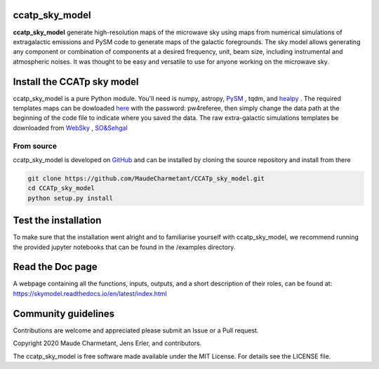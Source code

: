 ccatp_sky_model
===============

**ccatp_sky_model** 
generate high-resolution maps of the microwave sky using maps 
from numerical simulations of extragalactic emissions and PySM 
code to generate maps of the galactic foregrounds. 
The sky model allows generating any component or combination of 
components at a desired frequency, unit, beam size, including 
instrumental and atmospheric noises. 
It was thought to be easy and versatile to use for anyone working
on the microwave sky. 

.. image:: https://img.shields.io/badge/Doc-readthedoc-green.svg
    :target: https://skymodel.readthedocs.io/en/latest/index.html 
.. image:: https://img.shields.io/badge/Doc-PDF-green.svg
    :target: https://github.com/MaudeCharmetant/CCATp_sky_model/blob/master/Documentation.pdf
.. image:: https://img.shields.io/badge/Python-3776AB?style=for-the-badge&logo=python&logoColor=white

Install the CCATp sky model
===========================

ccatp_sky_model is a pure Python module.
You'll need is numpy, astropy, `PySM <https://github.com/bthorne93/PySM_public>`_ , tqdm, and `healpy <https://github.com/healpy/healpy>`_ . The required templates maps can be dowloaded `here <https://uni-bonn.sciebo.de/s/zgPsb7qvXTnNsrO>`_ with the password: pw4referee, then simply change the data path at the beginning of the code file to indicate where you saved the data. The raw extra-galactic simulations templates be downloaded from `WebSky <https://mocks.cita.utoronto.ca/data/websky/v0.0/>`_ , `SO&Sehgal <https://lambda.gsfc.nasa.gov/simulation/tb_sim_ov.cfm>`_ 

.. _source:

From source
-----------

ccatp_sky_model is developed on `GitHub <https://github.com/MaudeCharmetant/CCATp_sky_model>`_ and can be 
installed by cloning the source repository and install from there

.. code-block:: bash

    git clone https://github.com/MaudeCharmetant/CCATp_sky_model.git
    cd CCATp_sky_model
    python setup.py install


Test the installation
=====================

To make sure that the installation went alright and to familiarise yourself with 
ccatp_sky_model, we recommend running the provided jupyter notebooks that can be found in
the /examples directory. 


Read the Doc page
==================
A webpage containing all the functions, inputs, outputs, and a short description of their 
roles, can be found at:  https://skymodel.readthedocs.io/en/latest/index.html 


Community guidelines
====================

Contributions are welcome and appreciated please submit an Issue or a Pull request. 


Copyright 2020 Maude Charmetant, Jens Erler, and contributors.

The ccatp_sky_model is free software made available under the MIT License. For details see
the LICENSE file.
